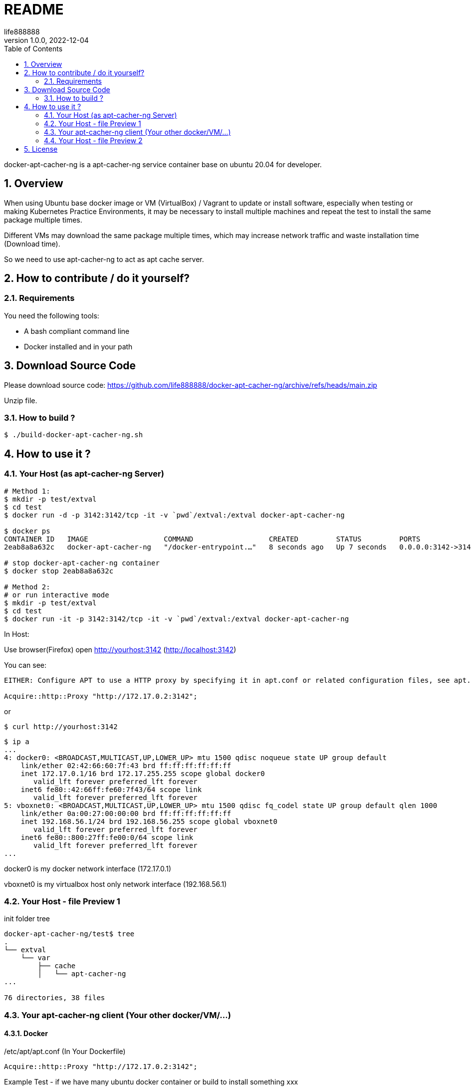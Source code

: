 = README
life888888
:experimental:
:doctype: article
:encoding: utf-8
:lang: zh-tw
:imagedir: images
:numbered:
:revnumber: 1.0.0
:revdate: 2022-12-04
:author: life888888
:project-name: docker-apt-cacher-ng
:project-version: 1.0.0
:project-repo-url: https://github.com/{author}/{project-name}
ifdef::env-github[]
:toc:
:toc-placement: preamble
endif::[]
ifndef::env-github[]
:toc:
:toc-placement: left
endif::[]


docker-apt-cacher-ng is a apt-cacher-ng service container base on ubuntu 20.04 for developer.

== Overview

When using Ubuntu base docker image or VM (VirtualBox) / Vagrant to update or install software, especially when testing or making Kubernetes Practice Environments, it may be necessary to install multiple machines and repeat the test to install the same package multiple times.

Different VMs may download the same package multiple times, which may increase network traffic and waste installation time (Download time).

So we need to use apt-cacher-ng to act as apt cache server.

== How to contribute / do it yourself?

=== Requirements

You need the following tools:

* A bash compliant command line
* Docker installed and in your path

== Download Source Code

Please download source code: {project-repo-url}/archive/refs/heads/main.zip

Unzip file.

=== How to build ?

[source,bash]
----
$ ./build-docker-apt-cacher-ng.sh
----

== How to use it ?

=== Your Host (as apt-cacher-ng Server)

[source,bash]
----
# Method 1:
$ mkdir -p test/extval
$ cd test
$ docker run -d -p 3142:3142/tcp -it -v `pwd`/extval:/extval docker-apt-cacher-ng

$ docker ps
CONTAINER ID   IMAGE                  COMMAND                  CREATED         STATUS         PORTS                                       NAMES
2eab8a8a632c   docker-apt-cacher-ng   "/docker-entrypoint.…"   8 seconds ago   Up 7 seconds   0.0.0.0:3142->3142/tcp, :::3142->3142/tcp   infallible_feistel

# stop docker-apt-cacher-ng container
$ docker stop 2eab8a8a632c

# Method 2:
# or run interactive mode
$ mkdir -p test/extval
$ cd test
$ docker run -it -p 3142:3142/tcp -it -v `pwd`/extval:/extval docker-apt-cacher-ng

----

In Host: 

Use browser(Firefox) open http://yourhost:3142 (http://localhost:3142)

You can see:

[source,bash]
----
EITHER: Configure APT to use a HTTP proxy by specifying it in apt.conf or related configuration files, see apt.conf manual page for details. Server and Port need to match the values used to visit this page. For example, edit /etc/apt/apt.conf (or create a new file called like /etc/apt/apt.conf.d/00aptproxy) and add the line: 

Acquire::http::Proxy "http://172.17.0.2:3142";
----

or 

[source,bash]
----
$ curl http://yourhost:3142
----

[source,bash]
----
$ ip a
...
4: docker0: <BROADCAST,MULTICAST,UP,LOWER_UP> mtu 1500 qdisc noqueue state UP group default 
    link/ether 02:42:66:60:7f:43 brd ff:ff:ff:ff:ff:ff
    inet 172.17.0.1/16 brd 172.17.255.255 scope global docker0
       valid_lft forever preferred_lft forever
    inet6 fe80::42:66ff:fe60:7f43/64 scope link 
       valid_lft forever preferred_lft forever
5: vboxnet0: <BROADCAST,MULTICAST,UP,LOWER_UP> mtu 1500 qdisc fq_codel state UP group default qlen 1000
    link/ether 0a:00:27:00:00:00 brd ff:ff:ff:ff:ff:ff
    inet 192.168.56.1/24 brd 192.168.56.255 scope global vboxnet0
       valid_lft forever preferred_lft forever
    inet6 fe80::800:27ff:fe00:0/64 scope link 
       valid_lft forever preferred_lft forever
...       
----

docker0 is my docker network interface (172.17.0.1)

vboxnet0 is my virtualbox host only network interface (192.168.56.1)

=== Your Host - file Preview 1 
init folder tree

[source,bash]
----
docker-apt-cacher-ng/test$ tree
.
└── extval
    └── var
        ├── cache
        │   └── apt-cacher-ng
...

76 directories, 38 files
----


=== Your apt-cacher-ng client (Your other docker/VM/...)


==== Docker
./etc/apt/apt.conf (In Your Dockerfile) 
[source,bash]
----
Acquire::http::Proxy "http://172.17.0.2:3142";
----


.Example Test - if we have many ubuntu docker container or build to install something xxx
[source,bash]
----
# Host
docker run -it ubuntu:20.04 /bin/bash

# In container
# use apt-cacher-ng server
cat <<EOF >> /etc/apt/apt.conf
Acquire::http::Proxy "http://172.17.0.2:3142";
EOF

# get execution time of `apt update`?
time apt update

# get execution time of `apt upgrade`?
time apt -y upgrade

apt install xxx

exit
----

apt use apt-cacher-ng server

* 1st container
** apt update  - 1st run - real	0m36.639s
** apt update  - 2nd run - real	0m6.329s
** apt upgrade - real	0m6.640s


* 2nd container
** apt update  - real	0m2.667s
** apt upgrade - real	0m2.309s

apt default (not use apt-cacher-ng server)

* 1st container
** apt update  - real	0m21.429s
** apt upgrade - real	0m5.060s
* 2nd container
** apt update  - real	0m13.884s
** apt upgrade - real	0m4.943s


==== VM
./etc/apt/apt.conf (In Your VM - have hostonly)
[source,bash]
----
Acquire::http::Proxy "http://192.168.56.1:3142";
----

Because we are mapping port for host, so we can use host ip (docker, vboxnet0 network interface ip)



=== Your Host - file Preview 2

[source,bash]
----
docker-apt-cacher-ng/test$ tree
.
└── extval
    └── var
        ├── cache
        │   └── apt-cacher-ng
...
        └── log
            └── apt-cacher-ng
                ├── apt-cacher.err
                └── apt-cacher.log

76 directories, 38 files
----

Now You can find in extval add many directories and files.

And if you have other VM or Dockerfile need run apt update or apt install, you can setup their /etc/apt/apt.conf file, and point to your host ip and port 3142.

[IMPORTANT]
====
If we are use docker run docker-apt-cacher-ng with different path, docker-apt-cacher-ng will not able to access previous download cache file.

Notice docker run command use **-v `pwd`/extval:/extval**, you need run it in the same path, and docker-apt-cacher-ng will use previous download cache file.

And we can copy `extval` directory to another offline environment to provide offline docker build or VM run apt update or install.
====


== License
MIT License Copyright (c) 2022 life888888

